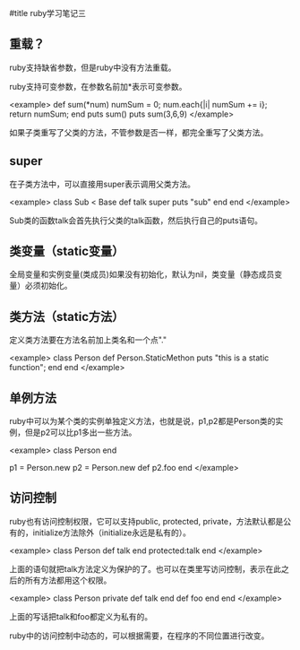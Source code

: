 #title ruby学习笔记三

** 重载？
   
ruby支持缺省参数，但是ruby中没有方法重载。

ruby支持可变参数，在参数名前加*表示可变参数。

<example>
    def sum(*num)
        numSum = 0;
        num.each{|i| numSum += i};
        return numSum;
    end
    puts sum()
    puts sum(3,6,9)
</example> 

如果子类重写了父类的方法，不管参数是否一样，都完全重写了父类方法。

** super

在子类方法中，可以直接用super表示调用父类方法。

<example>
    class Sub < Base
        def talk
            super
            puts "sub"
        end
    end
</example>

Sub类的函数talk会首先执行父类的talk函数，然后执行自己的puts语句。

** 类变量（static变量）

全局变量和实例变量(类成员)如果没有初始化，默认为nil，类变量（静态成员变量）必须初始化。

** 类方法（static方法）

定义类方法要在方法名前加上类名和一个点"."

<example>
    class Person
        def Person.StaticMethon
            puts "this is a static function";
        end
    end
</example>

** 单例方法

ruby中可以为某个类的实例单独定义方法，也就是说，p1,p2都是Person类的实例，但是p2可以比p1多出一些方法。

<example>
    class Person
    end
    
    p1 = Person.new
    p2 = Person.new
    def p2.foo
    end
</example>

** 访问控制

ruby也有访问控制权限，它可以支持public, protected, private，方法默认都是公有的，initialize方法除外（initialize永远是私有的）。

<example>
    class Person
        def talk
        end
        protected:talk
    end
</example>

上面的语句就把talk方法定义为保护的了。也可以在类里写访问控制，表示在此之后的所有方法都用这个权限。

<example>
    class Person
        private
        def talk
        end
        def foo
        end
    end
</example>

上面的写话把talk和foo都定义为私有的。

ruby中的访问控制中动态的，可以根据需要，在程序的不同位置进行改变。
